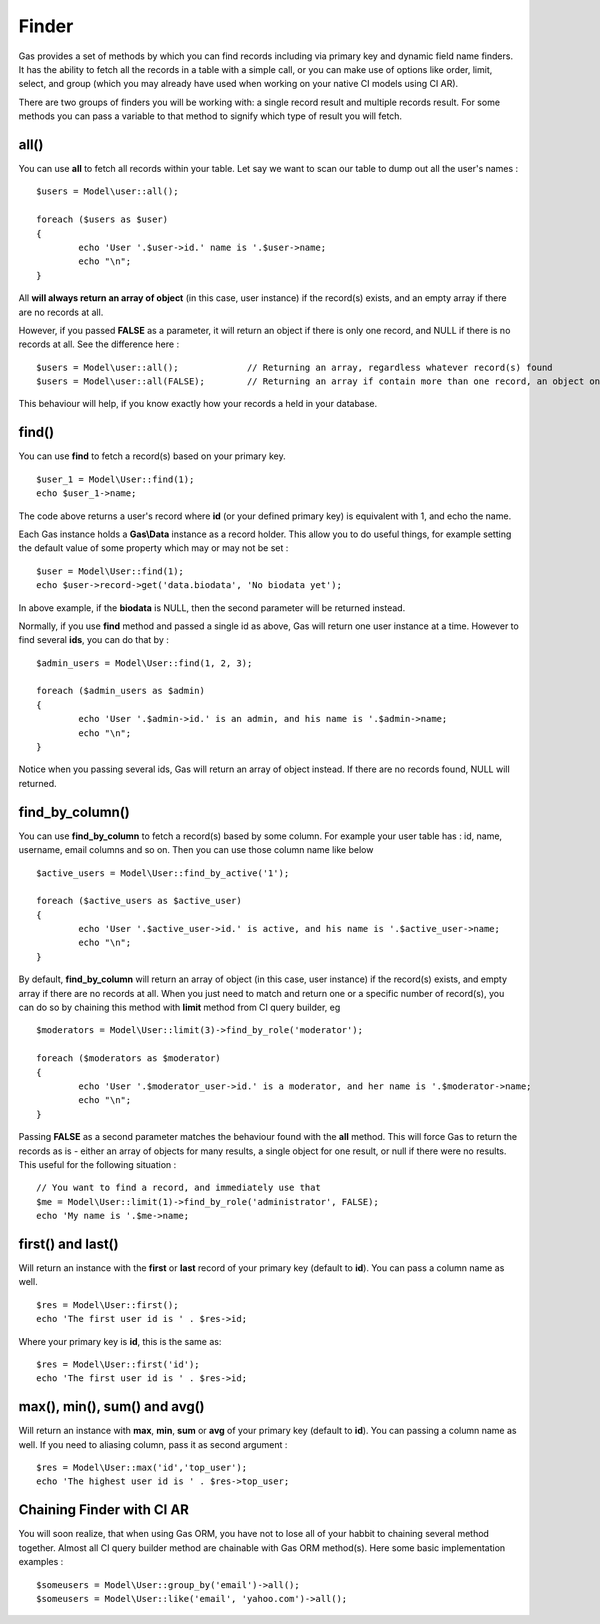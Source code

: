 .. Gas ORM documentation [finder]

Finder
======

Gas provides a set of methods by which you can find records including via primary key and dynamic field name finders. It has the ability to fetch all the records in a table with a simple call, or you can make use of options like order, limit, select, and group (which you may already have used when working on your native CI models using CI AR).

There are two groups of finders you will be working with: a single record result and multiple records result. For some methods you can pass a variable to that method to signify which type of result you will fetch.

all()
++++++

You can use **all** to fetch all records within your table. Let say we want to scan our table to dump out all the user's names : ::

	$users = Model\user::all();

	foreach ($users as $user)
	{
		echo 'User '.$user->id.' name is '.$user->name;
		echo "\n";
	}

All **will always return an array of object** (in this case, user instance) if the record(s) exists, and an empty array if there are no records at all. 

However, if you passed **FALSE** as a parameter, it will return an object if there is only one record, and NULL if there is no records at all. See the difference here : ::
	
	$users = Model\user::all(); 		// Returning an array, regardless whatever record(s) found
	$users = Model\user::all(FALSE); 	// Returning an array if contain more than one record, an object on one record, NULL if fails

This behaviour will help, if you know exactly how your records a held in your database.

find()
++++++

You can use **find** to fetch a record(s) based on your primary key. ::

	$user_1 = Model\User::find(1);
	echo $user_1->name;

The code above returns a user's record where **id** (or your defined primary key) is equivalent with 1, and echo the name.

Each Gas instance holds a **Gas\\Data** instance as a record holder. This allow you to do useful things, for example setting the default value of some property which may or may not be set : ::

	$user = Model\User::find(1);
	echo $user->record->get('data.biodata', 'No biodata yet');

In above example, if the **biodata** is NULL, then the second parameter will be returned instead.

Normally, if you use **find** method and passed a single id as above, Gas will return one user instance at a time.  However to find several **ids**, you can do that by : ::

	$admin_users = Model\User::find(1, 2, 3);

	foreach ($admin_users as $admin)
	{
		echo 'User '.$admin->id.' is an admin, and his name is '.$admin->name;
		echo "\n";
	}

Notice when you passing several ids, Gas will return an array of object instead. If there are no records found, NULL will returned.

find_by_column()
++++++++++++++++

You can use **find_by_column** to fetch a record(s) based by some column. For example your user table has : id, name, username, email columns and so on. Then you can use those column name like below ::

	$active_users = Model\User::find_by_active('1');

	foreach ($active_users as $active_user)
	{
		echo 'User '.$active_user->id.' is active, and his name is '.$active_user->name;
		echo "\n";
	}

By default, **find_by_column** will return an array of object (in this case, user instance) if the record(s) exists, and empty array if there are no records at all. When you just need to match and return one or a specific number of record(s), you can do so by chaining this method with **limit** method from CI query builder, eg ::

	$moderators = Model\User::limit(3)->find_by_role('moderator');

	foreach ($moderators as $moderator)
	{
		echo 'User '.$moderator_user->id.' is a moderator, and her name is '.$moderator->name;
		echo "\n";
	}

Passing **FALSE** as a second parameter matches the behaviour found with the **all** method.  This will force Gas to return the records as is - either an array of objects for many results, a single object for one result, or null if there were no results. This useful for the following situation : ::

	// You want to find a record, and immediately use that
	$me = Model\User::limit(1)->find_by_role('administrator', FALSE);
	echo 'My name is '.$me->name;


first() and last()
++++++++++++++++++

Will return an instance with the **first** or **last** record of your primary key (default to **id**). You can pass a column name as well. ::

	$res = Model\User::first();
	echo 'The first user id is ' . $res->id;
	
Where your primary key is **id**, this is the same as: ::

	$res = Model\User::first('id');
	echo 'The first user id is ' . $res->id;


max(), min(), sum() and avg()
+++++++++++++++++++++++++++++

Will return an instance with **max**, **min**, **sum** or **avg** of your primary key (default to **id**). You can passing a column name as well. If you need to aliasing column, pass it as second argument : ::

	$res = Model\User::max('id','top_user');
	echo 'The highest user id is ' . $res->top_user;


Chaining Finder with CI AR
++++++++++++++++++++++++++

You will soon realize, that when using Gas ORM, you have not to lose all of your habbit to chaining several method together. Almost all CI query builder method are chainable with Gas ORM method(s). Here some basic implementation examples : ::

	$someusers = Model\User::group_by('email')->all();
	$someusers = Model\User::like('email', 'yahoo.com')->all();
